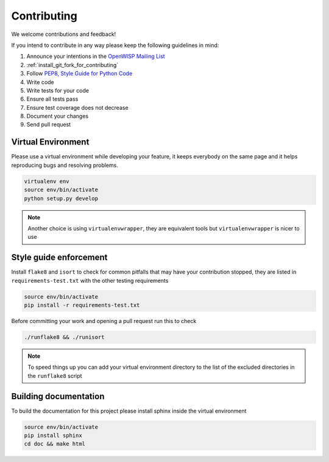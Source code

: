 ============
Contributing
============

We welcome contributions and feedback!

If you intend to contribute in any way please keep the following guidelines in mind:

1. Announce your intentions in the `OpenWISP Mailing List <https://groups.google.com/d/forum/openwisp>`_
2. :ref:`install_git_fork_for_contributing`
3. Follow `PEP8, Style Guide for Python Code <http://www.python.org/dev/peps/pep-0008/>`_
4. Write code
5. Write tests for your code
6. Ensure all tests pass
7. Ensure test coverage does not decrease
8. Document your changes
9. Send pull request


Virtual Environment
-------------------

Please use a virtual environment while developing your feature, it keeps everybody on the same page and it helps reproducing bugs and resolving problems.

.. code-block:: shell

    virtualenv env
    source env/bin/activate
    python setup.py develop

.. note::

    Another choice is using ``virtualenvwrapper``, they are equivalent tools but ``virtualenvwrapper`` is nicer to use

Style guide enforcement
-----------------------

Install ``flake8`` and ``isort`` to check for common pitfalls that may have your contribution stopped, they are listed in ``requirements-test.txt`` with the other testing requirements

.. code-block:: shell

    source env/bin/activate
    pip install -r requirements-test.txt

Before committing your work and opening a pull request run this to check

.. code-block:: shell

    ./runflake8 && ./runisort

.. note::
    To speed things up you can add your virtual environment directory to the list of the excluded directories in the ``runflake8`` script

Building documentation
----------------------

To build the documentation for this project please install sphinx inside the virtual environment

.. code-block:: shell

    source env/bin/activate
    pip install sphinx
    cd doc && make html

.. raw:: html

    <p>
        <iframe src="https://nodeshot.org/github-btn.html?user=openwisp&amp;repo=netjsonconfig&amp;type=watch&amp;count=true&amp;size=large" frameborder="0" scrolling="0" width="120" height="33"></iframe>
        <iframe src="https://nodeshot.org/github-btn.html?user=openwisp&amp;repo=netjsonconfig&amp;type=fork&amp;count=true&amp;size=large" frameborder="0" scrolling="0" width="120" height="33"></iframe>
    </p>
